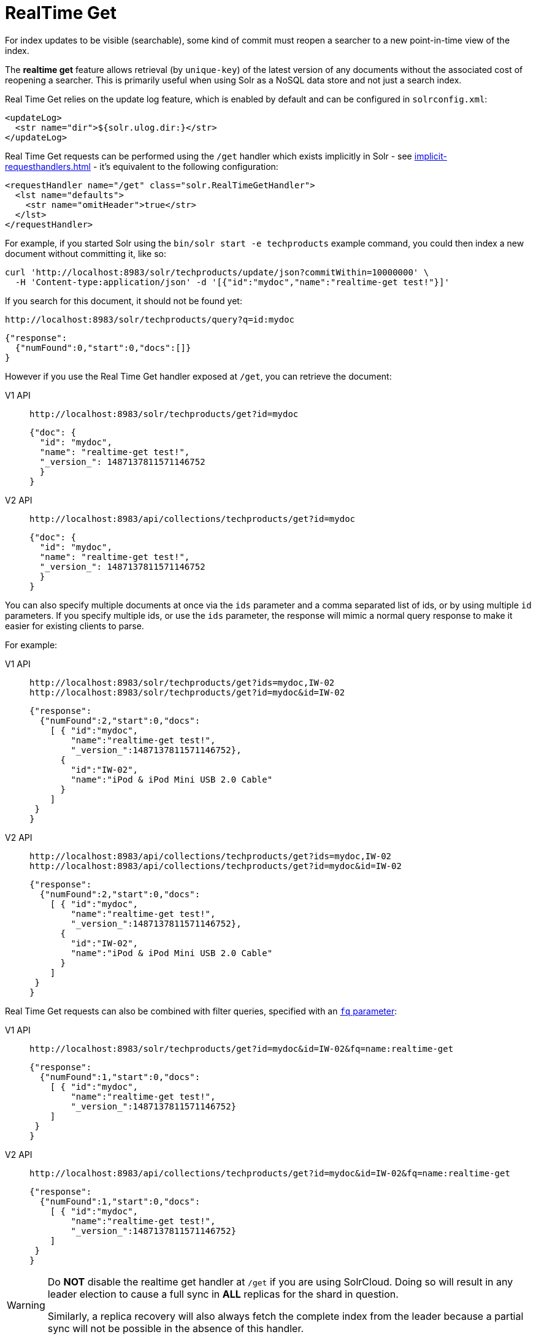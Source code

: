 = RealTime Get
:tabs-sync-option:
// Licensed to the Apache Software Foundation (ASF) under one
// or more contributor license agreements.  See the NOTICE file
// distributed with this work for additional information
// regarding copyright ownership.  The ASF licenses this file
// to you under the Apache License, Version 2.0 (the
// "License"); you may not use this file except in compliance
// with the License.  You may obtain a copy of the License at
//
//   http://www.apache.org/licenses/LICENSE-2.0
//
// Unless required by applicable law or agreed to in writing,
// software distributed under the License is distributed on an
// "AS IS" BASIS, WITHOUT WARRANTIES OR CONDITIONS OF ANY
// KIND, either express or implied.  See the License for the
// specific language governing permissions and limitations
// under the License.

For index updates to be visible (searchable), some kind of commit must reopen a searcher to a new point-in-time view of the index.

The *realtime get* feature allows retrieval (by `unique-key`) of the latest version of any documents without the associated cost of reopening a searcher.
This is primarily useful when using Solr as a NoSQL data store and not just a search index.

Real Time Get relies on the update log feature, which is enabled by default and can be configured in `solrconfig.xml`:

[source,xml]
----
<updateLog>
  <str name="dir">${solr.ulog.dir:}</str>
</updateLog>
----

Real Time Get requests can be performed using the `/get` handler which exists implicitly in Solr - see xref:implicit-requesthandlers.adoc[] - it's equivalent to the following configuration:

[source,xml]
----
<requestHandler name="/get" class="solr.RealTimeGetHandler">
  <lst name="defaults">
    <str name="omitHeader">true</str>
  </lst>
</requestHandler>
----

For example, if you started Solr using the `bin/solr start -e techproducts` example command, you could then index a new document without committing it, like so:

[source,bash]
----
curl 'http://localhost:8983/solr/techproducts/update/json?commitWithin=10000000' \
  -H 'Content-type:application/json' -d '[{"id":"mydoc","name":"realtime-get test!"}]'
----

If you search for this document, it should not be found yet:

[source,bash]
----
http://localhost:8983/solr/techproducts/query?q=id:mydoc
----

[source,json]
----
{"response":
  {"numFound":0,"start":0,"docs":[]}
}
----

However if you use the Real Time Get handler exposed at `/get`, you can retrieve the document:

[tabs#get]
======
V1 API::
+
====
[source,bash]
----
http://localhost:8983/solr/techproducts/get?id=mydoc
----

[source,json]
----
{"doc": {
  "id": "mydoc",
  "name": "realtime-get test!",
  "_version_": 1487137811571146752
  }
}
----
====

V2 API::
+
====
[source,bash]
----
http://localhost:8983/api/collections/techproducts/get?id=mydoc
----

[source,json]
----
{"doc": {
  "id": "mydoc",
  "name": "realtime-get test!",
  "_version_": 1487137811571146752
  }
}
----
====
======

You can also specify multiple documents at once via the `ids` parameter and a comma separated list of ids, or by using multiple `id` parameters.
If you specify multiple ids, or use the `ids` parameter, the response will mimic a normal query response to make it easier for existing clients to parse.

For example:

[tabs#getids]
======
V1 API::
+
====
[source,bash]
----
http://localhost:8983/solr/techproducts/get?ids=mydoc,IW-02
http://localhost:8983/solr/techproducts/get?id=mydoc&id=IW-02
----

[source,json]
----
{"response":
  {"numFound":2,"start":0,"docs":
    [ { "id":"mydoc",
        "name":"realtime-get test!",
        "_version_":1487137811571146752},
      {
        "id":"IW-02",
        "name":"iPod & iPod Mini USB 2.0 Cable"
      }
    ]
 }
}
----
====

V2 API::
+
====
[source,bash]
----
http://localhost:8983/api/collections/techproducts/get?ids=mydoc,IW-02
http://localhost:8983/api/collections/techproducts/get?id=mydoc&id=IW-02
----

[source,json]
----
{"response":
  {"numFound":2,"start":0,"docs":
    [ { "id":"mydoc",
        "name":"realtime-get test!",
        "_version_":1487137811571146752},
      {
        "id":"IW-02",
        "name":"iPod & iPod Mini USB 2.0 Cable"
      }
    ]
 }
}
----
====
======

Real Time Get requests can also be combined with filter queries, specified with an xref:query-guide:common-query-parameters.adoc#fq-filter-query-parameter[`fq` parameter]:

[tabs#getfq]
======
V1 API::
+
====
[source,bash]
----
http://localhost:8983/solr/techproducts/get?id=mydoc&id=IW-02&fq=name:realtime-get
----

[source,json]
----
{"response":
  {"numFound":1,"start":0,"docs":
    [ { "id":"mydoc",
        "name":"realtime-get test!",
        "_version_":1487137811571146752}
    ]
 }
}
----
====

V2 API::
+
====
[source,bash]
----
http://localhost:8983/api/collections/techproducts/get?id=mydoc&id=IW-02&fq=name:realtime-get
----

[source,json]
----
{"response":
  {"numFound":1,"start":0,"docs":
    [ { "id":"mydoc",
        "name":"realtime-get test!",
        "_version_":1487137811571146752}
    ]
 }
}
----
====
======

[WARNING]
====
Do *NOT* disable the realtime get handler at `/get` if you are using SolrCloud.
Doing so will result in any leader election to cause a full sync in *ALL* replicas for the shard in question.

Similarly, a replica recovery will also always fetch the complete index from the leader because a partial sync will not be possible in the absence of this handler.
====

